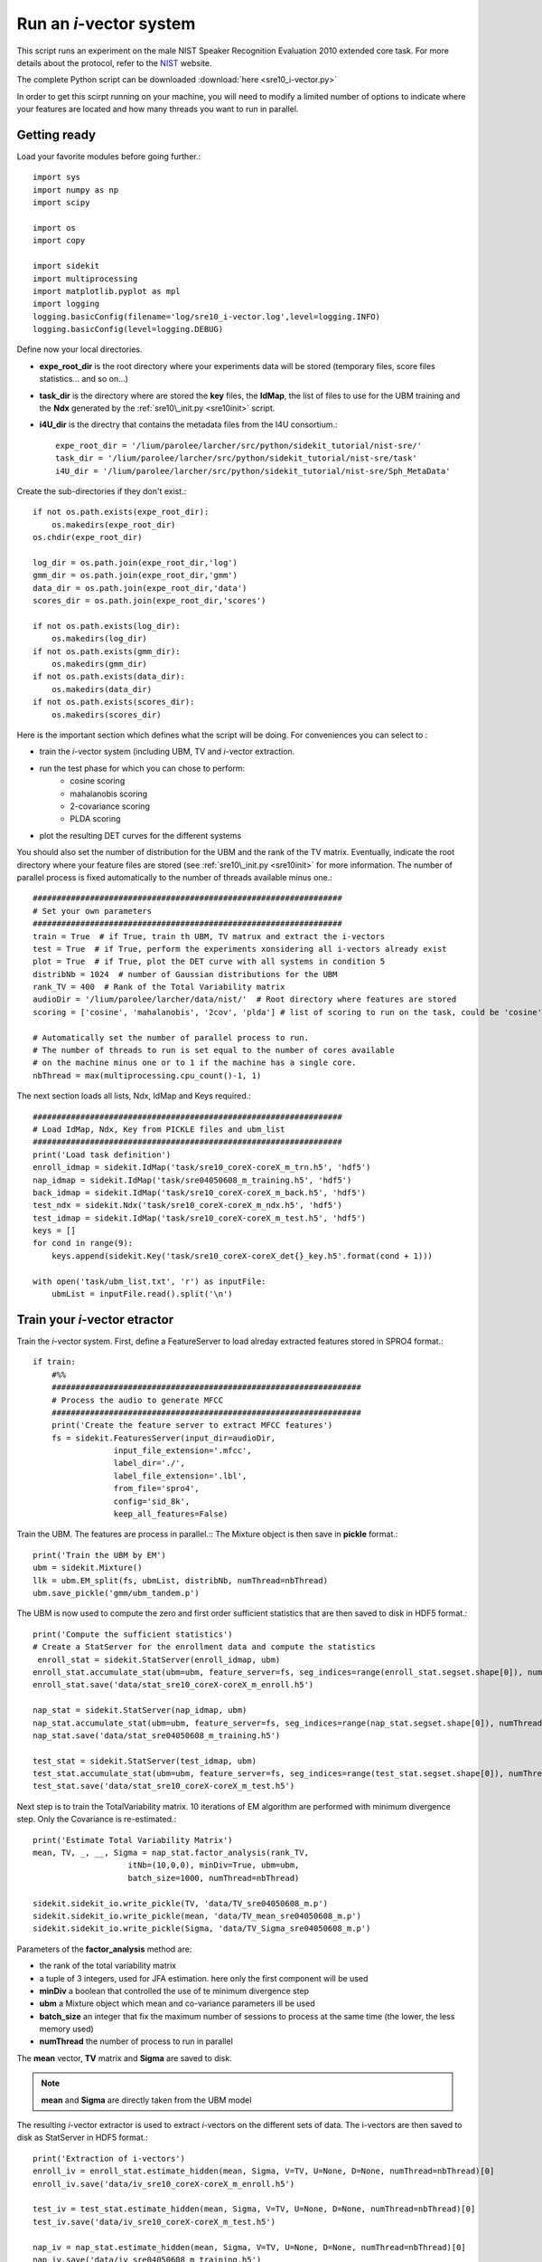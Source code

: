 Run an `i`-vector system
========================
   
This script runs an experiment on the male NIST Speaker Recognition
Evaluation 2010 extended core task.
For more details about the protocol, refer to the NIST_ website.

The complete Python script can be downloaded :download:`here <sre10_i-vector.py>`

In order to get this scirpt running on your machine, you will need to modify a limited number of 
options to indicate where your features are located and how many threads you want to run in parallel.


Getting ready
-------------

Load your favorite modules before going further.:: 
   
   import sys
   import numpy as np
   import scipy
   
   import os
   import copy
   
   import sidekit
   import multiprocessing
   import matplotlib.pyplot as mpl
   import logging
   logging.basicConfig(filename='log/sre10_i-vector.log',level=logging.INFO)
   logging.basicConfig(level=logging.DEBUG)

Define now your local directories.

- **expe_root_dir** is the root directory where your experiments data will be stored (temporary files, score files statistics... and so on...)
- **task_dir** is the directory where are stored the **key** files, the **IdMap**, the list of files to use for the UBM training and the **Ndx** generated by the :ref:`sre10\_init.py <sre10init>` script.
- **i4U_dir** is the directry that contains the metadata files from the I4U consortium.::

   expe_root_dir = '/lium/parolee/larcher/src/python/sidekit_tutorial/nist-sre/'
   task_dir = '/lium/parolee/larcher/src/python/sidekit_tutorial/nist-sre/task'
   i4U_dir = '/lium/parolee/larcher/src/python/sidekit_tutorial/nist-sre/Sph_MetaData'
 
Create the sub-directories if they don't exist.::
   
   if not os.path.exists(expe_root_dir):
       os.makedirs(expe_root_dir)
   os.chdir(expe_root_dir)
   
   log_dir = os.path.join(expe_root_dir,'log')
   gmm_dir = os.path.join(expe_root_dir,'gmm')
   data_dir = os.path.join(expe_root_dir,'data')
   scores_dir = os.path.join(expe_root_dir,'scores')
   
   if not os.path.exists(log_dir):
       os.makedirs(log_dir)
   if not os.path.exists(gmm_dir):
       os.makedirs(gmm_dir)
   if not os.path.exists(data_dir):
       os.makedirs(data_dir)
   if not os.path.exists(scores_dir):
       os.makedirs(scores_dir)

Here is the important section which defines what the script will be doing.
For conveniences you can select to :

- train the `i`-vector system (including UBM, TV and `i`-vector extraction.
- run the test phase for which you can chose to perform:
   - cosine scoring
   - mahalanobis scoring
   - 2-covariance scoring
   - PLDA scoring
- plot the resulting DET curves for the different systems

You should also set the number of distribution for the UBM and the rank of the TV matrix.
Eventually, indicate the root directory where your feature files are stored (see :ref:`sre10\_init.py <sre10init>` 
for more information. The number of parallel process is fixed automatically to the number of threads available minus one.::

   #################################################################
   # Set your own parameters
   #################################################################
   train = True  # if True, train th UBM, TV matrux and extract the i-vectors
   test = True  # if True, perform the experiments xonsidering all i-vectors already exist
   plot = True  # if True, plot the DET curve with all systems in condition 5
   distribNb = 1024  # number of Gaussian distributions for the UBM
   rank_TV = 400  # Rank of the Total Variability matrix
   audioDir = '/lium/parolee/larcher/data/nist/'  # Root directory where features are stored
   scoring = ['cosine', 'mahalanobis', '2cov', 'plda'] # list of scoring to run on the task, could be 'cosine', 'mahalanobis', '2cov' or 'plda'
   
   # Automatically set the number of parallel process to run.
   # The number of threads to run is set equal to the number of cores available 
   # on the machine minus one or to 1 if the machine has a single core.
   nbThread = max(multiprocessing.cpu_count()-1, 1)

The next section loads all lists, Ndx, IdMap and Keys required.::

   #################################################################
   # Load IdMap, Ndx, Key from PICKLE files and ubm_list
   #################################################################
   print('Load task definition')
   enroll_idmap = sidekit.IdMap('task/sre10_coreX-coreX_m_trn.h5', 'hdf5')
   nap_idmap = sidekit.IdMap('task/sre04050608_m_training.h5', 'hdf5')
   back_idmap = sidekit.IdMap('task/sre10_coreX-coreX_m_back.h5', 'hdf5')
   test_ndx = sidekit.Ndx('task/sre10_coreX-coreX_m_ndx.h5', 'hdf5')
   test_idmap = sidekit.IdMap('task/sre10_coreX-coreX_m_test.h5', 'hdf5')
   keys = []
   for cond in range(9):
       keys.append(sidekit.Key('task/sre10_coreX-coreX_det{}_key.h5'.format(cond + 1)))
   
   with open('task/ubm_list.txt', 'r') as inputFile:
       ubmList = inputFile.read().split('\n')

Train your `i`-vector etractor
------------------------------

Train the `i`-vector system. First, define a FeatureServer to load alreday extracted features stored in SPRO4 format.::    

   if train:
       #%%
       #################################################################
       # Process the audio to generate MFCC
       #################################################################
       print('Create the feature server to extract MFCC features')
       fs = sidekit.FeaturesServer(input_dir=audioDir,
                    input_file_extension='.mfcc',
                    label_dir='./',
                    label_file_extension='.lbl',
                    from_file='spro4',
                    config='sid_8k',
                    keep_all_features=False)
   
Train the UBM. The features are process in parallel.::
The Mixture object is then save in **pickle** format.::

       print('Train the UBM by EM')
       ubm = sidekit.Mixture()
       llk = ubm.EM_split(fs, ubmList, distribNb, numThread=nbThread)
       ubm.save_pickle('gmm/ubm_tandem.p')
 
The UBM is now used to compute the zero and first order sufficient statistics
that are then saved to disk in HDF5 format.::

       print('Compute the sufficient statistics')
       # Create a StatServer for the enrollment data and compute the statistics
        enroll_stat = sidekit.StatServer(enroll_idmap, ubm)
       enroll_stat.accumulate_stat(ubm=ubm, feature_server=fs, seg_indices=range(enroll_stat.segset.shape[0]), numThread=nbThread)
       enroll_stat.save('data/stat_sre10_coreX-coreX_m_enroll.h5')
        
       nap_stat = sidekit.StatServer(nap_idmap, ubm)
       nap_stat.accumulate_stat(ubm=ubm, feature_server=fs, seg_indices=range(nap_stat.segset.shape[0]), numThread=nbThread)
       nap_stat.save('data/stat_sre04050608_m_training.h5')
       
       test_stat = sidekit.StatServer(test_idmap, ubm)
       test_stat.accumulate_stat(ubm=ubm, feature_server=fs, seg_indices=range(test_stat.segset.shape[0]), numThread=nbThread)
       test_stat.save('data/stat_sre10_coreX-coreX_m_test.h5')
       
Next step is to train the TotalVariability matrix.
10 iterations of EM algorithm are performed with minimum divergence step.
Only the Covariance is re-estimated.::
   
       print('Estimate Total Variability Matrix')
       mean, TV, _, __, Sigma = nap_stat.factor_analysis(rank_TV,
                           itNb=(10,0,0), minDiv=True, ubm=ubm, 
                           batch_size=1000, numThread=nbThread)
          
       sidekit.sidekit_io.write_pickle(TV, 'data/TV_sre04050608_m.p')
       sidekit.sidekit_io.write_pickle(mean, 'data/TV_mean_sre04050608_m.p')
       sidekit.sidekit_io.write_pickle(Sigma, 'data/TV_Sigma_sre04050608_m.p')

Parameters of the **factor_analysis** method are:

- the rank of the total variability matrix
- a tuple of 3 integers, used for JFA estimation. here only the first component will be used
- **minDiv** a boolean that controlled the use of te minimum divergence step
- **ubm** a Mixture object which mean and co-variance parameters ill be used
- **batch_size** an integer that fix the maximum number of sessions to process at the same time
  (the lower, the less memory used)
- **numThread** the number of process to run in parallel

The **mean** vector, **TV** matrix and **Sigma** are saved to disk.

.. note::
   **mean** and **Sigma** are directly taken from the UBM model

The resulting `i`-vector extractor is used to extract `i`-vectors on the different sets of data.
The i-vectors are then saved to disk as StatServer in HDF5 format.:: 

       print('Extraction of i-vectors') 
       enroll_iv = enroll_stat.estimate_hidden(mean, Sigma, V=TV, U=None, D=None, numThread=nbThread)[0]
       enroll_iv.save('data/iv_sre10_coreX-coreX_m_enroll.h5')
       
       test_iv = test_stat.estimate_hidden(mean, Sigma, V=TV, U=None, D=None, numThread=nbThread)[0]
       test_iv.save('data/iv_sre10_coreX-coreX_m_test.h5')
       
       nap_iv = nap_stat.estimate_hidden(mean, Sigma, V=TV, U=None, D=None, numThread=nbThread)[0]
       nap_iv.save('data/iv_sre04050608_m_training.h5')


Run the tests
-------------

The test step is performed as follow. First the `i`-vectors are loaded in StatServers.

- one StatServer for enrolement data
- one StatServer for training data
- one StatServer for test segments

::

   if test:
   
       enroll_iv = sidekit.StatServer('data/iv_sre10_coreX-coreX_m_enroll.h5')
       nap_iv = sidekit.StatServer('data/iv_sre04050608_m_training.h5')
       test_iv = sidekit.StatServer('data/iv_sre10_coreX-coreX_m_test.h5')


Using Cosine similarity
^^^^^^^^^^^^^^^^^^^^^^^

If the scoring list includes 'cosine', different flavors of the Cosine scoring are performed.::

       if 'cosine' in scoring:

A simple cosine scoring without any normalization of the i-vectors.::

           print('Run Cosine scoring evaluation without WCCN')
           scores_cos = sidekit.iv_scoring.cosine_scoring(enroll_iv, test_iv, test_ndx, wccn = None)
           scores_cos.save('scores/scores_cosine_sre10_coreX-coreX_m.h5')

A version where `i`-vectors are normalized using Within Class Covariance normalization (WCCN).::

           print('Run Cosine scoring evaluation with WCCN')
           wccn = nap_iv.get_wccn_choleski_stat1()
           scores_cos_wccn = sidekit.iv_scoring.cosine_scoring(enroll_iv, test_iv, test_ndx, wccn=wccn)
           scores_cos_wccn.save('scores/scores_cosine_wccn_sre10_coreX-coreX_m.h5')

The same with a Linear Discriminant Analysis performed first to reduce the dimension of `i`-vectors to 150 dimensions.::

           print('Run Cosine scoring evaluation with LDA')
           LDA = nap_iv.get_lda_matrix_stat1(150)
           
           nap_iv_lda = copy.deepcopy(nap_iv)
           enroll_iv_lda = copy.deepcopy(enroll_iv)
           test_iv_lda = copy.deepcopy(test_iv)
           
           nap_iv_lda.rotate_stat1(LDA)
           enroll_iv_lda.rotate_stat1(LDA)
           test_iv_lda.rotate_stat1(LDA)
           
           scores_cos_lda = sidekit.iv_scoring.cosine_scoring(enroll_iv_lda, test_iv_lda, test_ndx, wccn=None)
           scores_cos_lda.save('scores/scores_cosine_lda_sre10_coreX-coreX_m.h5')
           
           print('Run Cosine scoring evaluation with LDA + WCCN')
           wccn = nap_iv_lda.get_wccn_choleski_stat1()
           scores_cos_lda_wcnn = sidekit.iv_scoring.cosine_scoring(enroll_iv_lda, test_iv_lda, test_ndx, wccn=wccn)
           scores_cos_lda_wcnn.save('scores/scores_cosine_lda_wccn_sre10_coreX-coreX_m.h5')

Using Mahalanobis distance
^^^^^^^^^^^^^^^^^^^^^^^^^^

If the scoring list includes 'mahalanobis', `i`-vectors are normalized using one iteration of the Eigen Factor Radial algorithm (equivalent to the so called length-normalization). Then scores are computing using a Mahalanobis distance.::
   
       if 'mahalanobis' in scoring:
       
           print('Run Mahalanobis scoring evaluation with 1 iteration EFR')
           meanEFR, CovEFR = nap_iv.estimate_spectral_norm_stat1(3)
        
           nap_iv_efr1 = copy.deepcopy(nap_iv)
           enroll_iv_efr1 = copy.deepcopy(enroll_iv)
           test_iv_efr1 = copy.deepcopy(test_iv)
       
           nap_iv_efr1.spectral_norm_stat1(meanEFR[:1], CovEFR[:1])
           enroll_iv_efr1.spectral_norm_stat1(meanEFR[:1], CovEFR[:1])
           test_iv_efr1.spectral_norm_stat1(meanEFR[:1], CovEFR[:1])
           M1 = nap_iv_efr1.get_mahalanobis_matrix_stat1()
           scores_mah_efr1 = sidekit.iv_scoring.mahalanobis_scoring(enroll_iv_efr1, test_iv_efr1, test_ndx, M1)
           scores_mah_efr1.save('scores/scores_mahalanobis_efr1_sre10_coreX-coreX_m.h5') 

Using a Two-covariance scoring
^^^^^^^^^^^^^^^^^^^^^^^^^^^^^^

If the scoring list includes '2cov', two 2-covariance models are trained with and without `i`-vector normalization.
The normalization applied consists of one iteration of Spherical Noramlization.::
   
       if '2cov' in scoring:
       
           print('Run 2Cov scoring evaluation without normalization')
           W = nap_iv.get_within_covariance_stat1()
           B = nap_iv.get_between_covariance_stat1()
           scores_2cov = sidekit.iv_scoring.two_covariance_scoring(enroll_iv, test_iv, test_ndx, W, B)
           scores_2cov.save('scores/scores_2cov_sre10_coreX-coreX_m.h5')
       
           print('Run 2Cov scoring evaluation with 1 iteration of Spherical Norm')
           meanSN, CovSN = nap_iv.estimate_spectral_norm_stat1(1, 'sphNorm')
       
           nap_iv_sn1 = copy.deepcopy(nap_iv)
           enroll_iv_sn1 = copy.deepcopy(enroll_iv)
           test_iv_sn1 = copy.deepcopy(test_iv)
       
           nap_iv_sn1.spectral_norm_stat1(meanSN[:1], CovSN[:1])
           enroll_iv_sn1.spectral_norm_stat1(meanSN[:1], CovSN[:1])
           test_iv_sn1.spectral_norm_stat1(meanSN[:1], CovSN[:1])
       
           W1 = nap_iv_sn1.get_within_covariance_stat1()
           B1 = nap_iv_sn1.get_between_covariance_stat1()
           scores_2cov_sn1 = sidekit.iv_scoring.two_covariance_scoring(enroll_iv_sn1, test_iv_sn1, test_ndx, W1, B1)
           scores_2cov_sn1.save('scores/scores_2cov_sn1_sre10_coreX-coreX_m.h5')
   
Using a Probabilistic Linear Dscriminant Analysis (PLDA)
^^^^^^^^^^^^^^^^^^^^^^^^^^^^^^^^^^^^^^^^^^^^^^^^^^^^^^^^

If the scoring list includes 'plda', two experiments are run using a PLDA mode with and without applying one iteration of the EFR algorithm to normalize the `i`-vectors.::

       if 'plda' in scoring:
        
           print('Run PLDA scoring evaluation without normalization')    

Estimate the mean and covariance used for the EFR normalization.::

           meanSN, CovSN = nap_iv.estimate_spectral_norm_stat1(1, 'efr')

Create a new version of the `i`-vectors that will be then noralized using EFR.::

           nap_iv_sn1 = copy.deepcopy(nap_iv)
           enroll_iv_sn1 = copy.deepcopy(enroll_iv)
           test_iv_sn1 = copy.deepcopy(test_iv)
           
           nap_iv_sn1.spectral_norm_stat1(meanSN[:1], CovSN[:1])
           enroll_iv_sn1.spectral_norm_stat1(meanSN[:1], CovSN[:1])
           test_iv_sn1.spectral_norm_stat1(meanSN[:1], CovSN[:1])

Train a PLDA model by 10 iterations of EM with minimum divergence step.
Parameters of the **factor_analysis** method are:

- the rank of the EigenVoice matrix of the PLDA
- the rank of the EigenChannel matrix (here set to 0 as we use a simplified version of the PLDA)
- **re_estimate_residual** a boolean set to True to indicae that we re-estimate the residual **Sigma** covariance matrix at each iteration (which is not the case when training the `i`-vector extractor where the covariance of the UBM is kept fixed for the entire process.
- a tuple of 3 integers where the first one defines the number of iterations to perform to train the EigenVoice matrix and the second one gives the number of iterations to estimate the EigenChannel matrix. The third dimension is not used here.
- **batch_size** an integer that fix the maximum number of sessions to process at the same time  (the lower, the less memory used)  
- **numThread** the number of process to run in parallel 

::

           nap = copy.deepcopy(nap_iv)
           nap_sn = copy.deepcopy(nap_iv_sn1)
           
           print('Run PLDA rank = 400, 10 iterations without normalization'.format(rk, it))
           mean, F, G, _, Sigma = nap.factor_analysis(rk, rank_G=0,
                           re_estimate_residual=True,
                           itNb=(it,0,0), minDiv=True, ubm=None,
                           batch_size=1000, numThread=nbThread)
           print('scoring')
 
Compute all the scores defined in the **test_ndx** Ndx object. **enroll_iv** contains all `i`-vectors fr enrolment,
**test_iv** contains the `i`-vectors for each test segment.::

           scores_plda = sidekit.iv_scoring.PLDA_scoring(enroll_iv, test_iv, test_ndx,
                                                 mean, F, G, Sigma)

The scores are saved to disk in HDF5 format.::

           scores_plda.save('scores/scores_plda_rank400_it10_sre10_coreX-coreX_m.h5')

Perform another experiment using PLDA trained after one itertion of the EFR algorithm.::

           print('Run PLDA rank = 400, 10 iterations with 1 iteration of Eigen Factor Radial')
           mean1, F1, G1, _, Sigma1 = nap_sn.factor_analysis(rk, rank_G=0, rank_H=None,
                           re_estimate_residual=True,
                           itNb=(it,0,0), minDiv=True, ubm=None,
                           batch_size=1000, numThread=nbThread)
           scores_plda_efr1 = sidekit.iv_scoring.PLDA_scoring(enroll_iv_sn1, test_iv_sn1, test_ndx, mean1, F1, G1, Sigma1)
           scores_plda_efr1.save('scores/scores_plda_rank_400_it10_efr1_sre10_coreX-coreX_m.h5')
   
Plot the DET curves
-------------------

In case you want to display the results of the experiments. First define the target prior, the parameters of the graphic window and the title of the plot.::

   if plot:
       print('Plot the DET curve')
       # Set the prior following NIST-SRE 2010 settings
       prior = sidekit.effective_prior(0.001, 1, 1)
       # Initialize the DET plot to 2010 settings
       dp = sidekit.DetPlot(windowStyle='sre10', plotTitle='I-Vectors SRE 2010-ext male, cond 5')

For each of the performed experiments, load the target and non-target scores for the condition 5 according to the key file.::

       dp.set_system_from_scores(scores_cos, keysX[4], sys_name='Cosine')
       dp.set_system_from_scores(scores_cos_wccn, keysX[4], sys_name='Cosine WCCN')
       dp.set_system_from_scores(scores_cos_lda, keysX[4], sys_name='Cosine LDA')
       dp.set_system_from_scores(scores_cos_wccn_lda, keysX[4], sys_name='Cosine WCCN LDA')
       
       dp.set_system_from_scores(scores_mah_efr1, keysX[4], sys_name='Mahalanobis EFR')
        
       dp.set_system_from_scores(scores_2cov, keysX[4], sys_name='2 Covariance')
       dp.set_system_from_scores(scores_2cov_sn1, keysX[4], sys_name='2 Covariance Spherical Norm')
       
       dp.set_system_from_scores(scores_plda, keysX[4], sys_name='PLDA')
       dp.set_system_from_scores(scores_plda_efr, keysX[4], sys_name='PLDA EFR')

Create the window and plot::

       dp.create_figure()
       dp.plot_rocch_det(0)
       dp.plot_rocch_det(1)
       dp.plot_rocch_det(2)
       dp.plot_rocch_det(3)
       dp.plot_rocch_det(4)
       dp.plot_rocch_det(5)
       dp.plot_rocch_det(6)
       dp.plot_rocch_det(7)
       dp.plot_rocch_det(8)
       dp.plot_DR30_both(idx=0)
       dp.plot_mindcf_point(prior, idx=0)
   

Depending of the data available, the following plot could be obtained at the end of this tutorial:
(For this example, data used include NIST-SRE 04, 05, 06, 08, the SwitchBoard Part 2 phase 2 and 3 and Cellular part 2)
Those results are far from optimal as don't generalize on other conditions of NIST-SRE 2010. This system has been 
trained without any specific data selection and its purpose is only to give an idea of what you can obtain.

.. figure:: I-Vector_sre10_cond5_male_coreX.png

.. _NIST: http://www.itl.nist.gov/iad/mig/tests/sre/2010/
